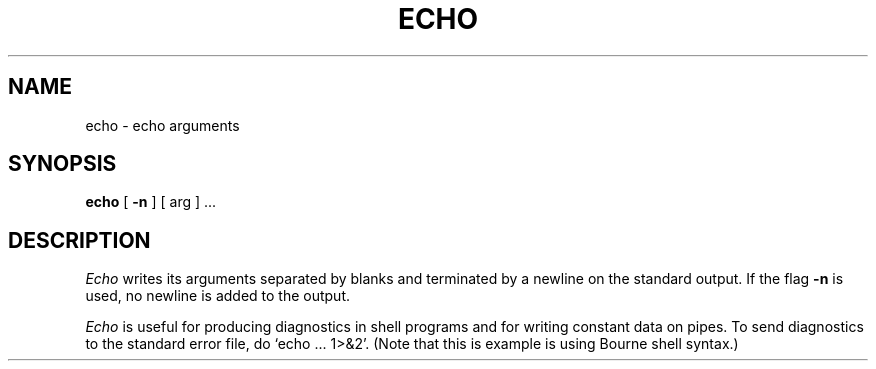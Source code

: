 .\" $Copyright: $
.\" Copyright (c) 1984, 1985, 1986, 1987, 1988, 1989, 1990, 1991
.\" Sequent Computer Systems, Inc.   All rights reserved.
.\"  
.\" This software is furnished under a license and may be used
.\" only in accordance with the terms of that license and with the
.\" inclusion of the above copyright notice.   This software may not
.\" be provided or otherwise made available to, or used by, any
.\" other person.  No title to or ownership of the software is
.\" hereby transferred.
...
.V= $Header: echo.1 1.5 1991/06/12 21:29:46 $
.TH ECHO 1 "\*(V)" "7th Edition"
.SH NAME
echo \- echo arguments
.SH SYNOPSIS
.B echo
[
.B \-n
]
[ arg ] ...
.SH DESCRIPTION
.I Echo
writes its arguments separated by blanks and terminated by
a newline on the standard output.  If the flag
.B \-n
is used, no newline is added to the output.
.PP
.I Echo
is useful for producing diagnostics in
shell programs and for writing constant data on pipes.
To send diagnostics to the standard error file, do `echo ... 1>&2'.
(Note that this is example is using Bourne shell syntax.)

